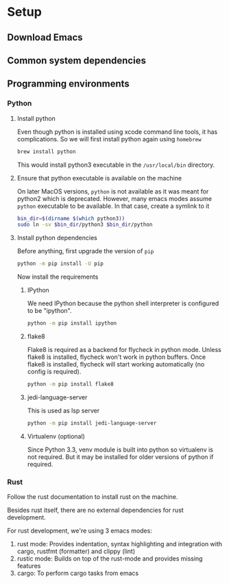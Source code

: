 * Setup

** Download Emacs

** Common system dependencies

** Programming environments

*** Python

**** Install python
     Even though python is installed using xcode command line tools,
     it has complications. So we will first install python again using
     ~homebrew~

     #+begin_src bash
       brew install python
     #+end_src

     This would install python3 executable in the ~/usr/local/bin~
     directory.

**** Ensure that python executable is available on the machine
     On later MacOS versions, ~python~ is not available as it was
     meant for python2 which is deprecated. However, many emacs modes
     assume ~python~ executable to be available. In that case, create
     a symlink to it

     #+begin_src bash
       bin_dir=$(dirname $(which python3))
       sudo ln -sv $bin_dir/python3 $bin_dir/python
     #+end_src

**** Install python dependencies
     Before anything, first upgrade the version of ~pip~

     #+begin_src bash
       python -m pip install -U pip
     #+end_src

     Now install the requirements

***** IPython
      We need IPython because the python shell interpreter is
      configured to be "ipython".

      #+begin_src bash
        python -m pip install ipython
      #+end_src

***** flake8
      Flake8 is required as a backend for flycheck
      in python
      mode. Unless flake8 is installed, flycheck won't work in python
      buffers. Once flake8 is installed, flycheck will start working
      automatically (no config is required).

      #+begin_src bash
        python -m pip install flake8
      #+end_src

***** jedi-language-server
      This is used as lsp server

      #+begin_src bash
        python -m pip install jedi-language-server
      #+end_src

***** Virtualenv (optional)
      Since Python 3.3, venv module is built into python so virtualenv
      is not required. But it may be installed for older versions of
      python if required.


*** Rust
    Follow the rust documentation to install rust on the machine.

    Besides rust itself, there are no external dependencies for rust
    development.

    For rust development, we're using 3 emacs modes:

    1. rust mode: Provides indentation, syntax highlighting and
       integration with cargo, rustfmt (formatter) and clippy (lint)
    2. rustic mode: Builds on top of the rust-mode and provides
       missing features
    3. cargo: To perform cargo tasks from emacs
